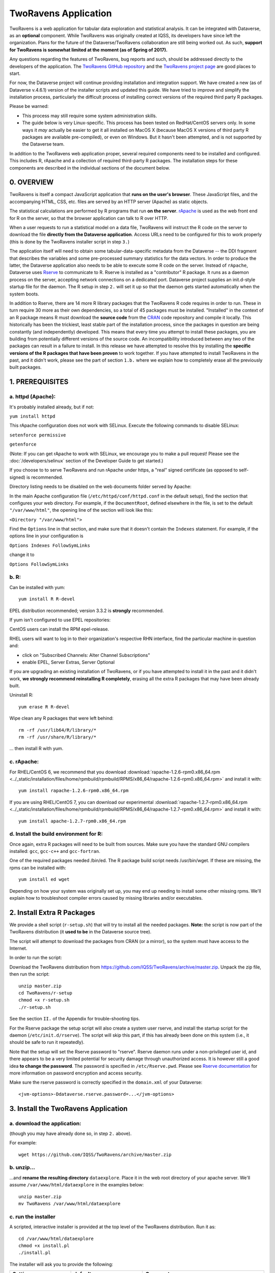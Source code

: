.. role:: fixedwidthplain

TwoRavens Application
=====================

TwoRavens is a web application for tabular data exploration and statistical analysis.
It can be integrated with Dataverse, as an **optional** component.  While TwoRavens was originally created at IQSS, its developers have since left the organization. Plans
for the future of the Dataverse/TwoRavens collaboration are still being worked out. As
such, **support for TwoRavens is somewhat limited at the
moment (as of Spring of 2017).**

Any questions regarding the features of TwoRavens, bug reports and
such, should be addressed directly to the developers of the
application.  The `TwoRavens GitHub repository
<https://github.com/IQSS/TwoRavens>`_ and the `TwoRavens project page
<http://2ra.vn/community/index.html>`_ are good places to start.

For now, the Dataverse project will continue providing 
installation and integration support. We have created a new (as
of Dataverse v.4.6.1) version of the installer scripts and updated this guide. We have tried to improve and simplify the
installation process, particularly the difficult process of installing
correct versions of the required third party R packages.

Please be warned: 

- This process may still require some system administration skills. 
- The guide below is very Linux-specific. This process has been tested
  on RedHat/CentOS servers only. In some ways it *may* actually be
  easier to get it all installed on MacOS X (because
  MacOS X versions of third party R packages are available
  pre-compiled), or even on Windows. But it hasn't been attempted, and
  is not supported by the Dataverse team.

In addition to the TwoRavens web application proper, several required
components need to be installed and configured. This includes R,
rApache and a collection of required third-party R packages. The
installation steps for these components are described in the
individual sections of the document below.


0. OVERVIEW
+++++++++++

TwoRavens is itself a compact JavaScript application that **runs on the user's 
browser**. These JavaScript files, and the accompanying HTML, CSS, etc. files 
are served by an HTTP server (Apache) as static objects. 

The statistical calculations are performed by R programs that run **on the server**. 
`rApache <http://rapache.net/>`_ is used as the web front end for R on the server, so 
that the browser application can talk to R over HTTP. 

When a user requests to run 
a statistical model on a data file, TwoRavens will instruct the R code on the 
server to download the file **directly from the Dataverse application**. Access 
URLs need to be configured for this to work properly (this is done by the TwoRavens 
installer script in step ``3.``)  

The application itself will need to obtain some tabular-data-specific metadata from 
the Dataverse -- the DDI fragment that describes the variables and some pre-processed
summary statistics for the data vectors. In order to produce the latter, the Dataverse
application also needs to be able to execute some R code on the server. Instead of 
``rApache``, Dataverse uses `Rserve <https://rforge.net/Rserve/>`_ to 
communicate to R. Rserve is installed as a "contributor" R package. It runs as a 
daemon process on the server, accepting network connections on a dedicated port. 
Dataverse project supplies an :fixedwidthplain:`init.d`-style startup file for the 
daemon. The R setup in step ``2.`` will set it up so that the daemon gets started
automatically when the system boots. 

In addition to Rserve, there are 14 more R library packages that the TwoRavens R 
code requires in order to run. These in turn require 30 more as their own dependencies, so a total of 45 packages must be installed. "Installed" in the 
context of an R package means R must download the **source code** from the `CRAN 
<https://cran.r-project.org/>`_ code repository and compile it locally. This
historically has been the trickiest, least stable part of the installation process, 
since the packages in question are being constantly (and independently) developed. 
This means that every time you attempt to install these packages, you are building  
from potentially different versions of the source code. An incompatibility introduced 
between any two of the packages can result in a failure to install. In this release 
we have attempted to resolve this by installing the **specific  versions of the R 
packages that have been proven** to work together. If you have attempted to 
install TwoRavens in the past, and it didn't work, please see the part of 
section ``1.b.`` where we explain how to completely erase all the previously 
built packages.
 

1. PREREQUISITES
++++++++++++++++

a. httpd (Apache): 
------------------

It's probably installed already, but if not: 

``yum install httpd``

This rApache configuration does not work with SELinux. Execute the following commands 
to disable SELinux: 

``setenforce permissive``

``getenforce``

(Note: If you can get rApache to work with SELinux, we encourage you to make a pull request! Please see the :doc:`/developers/selinux` section of the Developer Guide to get started.)

If you choose to to serve TwoRavens and run rApache under :fixedwidthplain:`https`, a "real" signed certificate (as opposed to self-signed) is recommended. 

Directory listing needs to be disabled on the web documents folder served by Apache: 

In the main Apache configuration file (``/etc/httpd/conf/httpd.conf`` in the default setup), find the section that configures your web directory. For example, if the ``DocumentRoot``, defined elsewhere in the file, is set to the default ``"/var/www/html"``, the opening line of the section will look like this:

``<Directory "/var/www/html">`` 

Find the ``Options`` line in that section, and make sure that it doesn't contain the ``Indexes`` statement. 
For example, if the options line in your configuration is 

``Options Indexes FollowSymLinks``

change it to 

``Options FollowSymLinks``

b. R:
-----

Can be installed with :fixedwidthplain:`yum`::

       yum install R R-devel

EPEL distribution recommended; version 3.3.2 is **strongly** recommended.

If :fixedwidthplain:`yum` isn't configured to use EPEL repositories: 

CentOS users can install the RPM :fixedwidthplain:`epel-release`.

RHEL users will want to log in to their organization's respective RHN interface, find the particular machine in question and:

• click on "Subscribed Channels: Alter Channel Subscriptions"
• enable EPEL, Server Extras, Server Optional

If you are upgrading an existing installation of TwoRavens, or if you have attempted to 
install it in the past and it didn't work, **we strongly recommend reinstalling 
R completely**, erasing all the extra R packages that may have been already built. 

Uninstall R::

        yum erase R R-devel

Wipe clean any R packages that were left behind:: 

        rm -rf /usr/lib64/R/library/*
        rm -rf /usr/share/R/library/*

... then install R with :fixedwidthplain:`yum`.  

c. rApache: 
-----------

For RHEL/CentOS 6, we recommend that you download :download:`rapache-1.2.6-rpm0.x86_64.rpm <../_static/installation/files/home/rpmbuild/rpmbuild/RPMS/x86_64/rapache-1.2.6-rpm0.x86_64.rpm>` and install it with::

	yum install rapache-1.2.6-rpm0.x86_64.rpm

If you are using RHEL/CentOS 7, you can download our experimental :download:`rapache-1.2.7-rpm0.x86_64.rpm <../_static/installation/files/home/rpmbuild/rpmbuild/RPMS/x86_64/rapache-1.2.7-rpm0.x86_64.rpm>` and install it with::

	yum install apache-1.2.7-rpm0.x86_64.rpm

d. Install the build environment for R:
---------------------------------------

Once again, extra R packages will need to be built from sources. Make sure you have the standard GNU compilers installed: ``gcc``, ``gcc-c++`` and ``gcc-fortran``. 

One of the required packages needed :fixedwidthplain:`/bin/ed`. The R package build script needs :fixedwidthplain:`/usr/bin/wget`. If these are missing, the rpms can be installed with::

        yum install ed wget

Depending on how your system was originally set up, you may end up needing to install some other missing rpms. We'll explain how to troubleshoot compiler errors caused by missing libraries and/or executables. 

2. Install Extra R Packages
+++++++++++++++++++++++++++

We provide a shell script (``r-setup.sh``) that will try to install all the needed packages. **Note:** the script is now part of the TwoRavens distribution (it **used to be** in the Dataverse source tree). 

The script will attempt to download the packages from CRAN (or a mirror), so the system must have access to the Internet.

In order to run the script: 

Download the TwoRavens distribution from `https://github.com/IQSS/TwoRavens/archive/master.zip <https://github.com/IQSS/TwoRavens/archive/master.zip>`_.
Unpack the zip file, then run the script::

        unzip master.zip
        cd TwoRavens/r-setup
        chmod +x r-setup.sh
        ./r-setup.sh


See the section ``II.`` of the Appendix for trouble-shooting tips. 

For the Rserve package the setup script will also create a system user :fixedwidthplain:`rserve`, and install the startup script for the daemon (``/etc/init.d/rserve``). 
The script will skip this part, if this has already been done on this system (i.e., it should be safe to run it repeatedly). 

Note that the setup will set the Rserve password to :fixedwidthplain:`"rserve"`. 
Rserve daemon runs under a non-privileged user id, and there appears to be a 
very limited potential for security damage through unauthorized access. It is however 
still a good idea **to change the password**. The password is specified in ``/etc/Rserve.pwd``. 
Please see `Rserve documentation <https://rforge.net/Rserve/doc.html>`_ for more 
information on password encryption and access security. 
 
Make sure the rserve password is correctly specified in the ``domain.xml`` of your Dataverse::

        <jvm-options>-Ddataverse.rserve.password=...</jvm-options>


3. Install the TwoRavens Application
++++++++++++++++++++++++++++++++++++

a. download the application:
----------------------------

(though you may have already done so, in step ``2.`` above). 

For example::

        wget https://github.com/IQSS/TwoRavens/archive/master.zip

b. unzip...  
-----------

...and **rename the resulting directory** ``dataexplore``.
Place it in the web root directory of your apache server. We'll assume ``/var/www/html/dataexplore`` in the examples below::

        unzip master.zip
        mv TwoRavens /var/www/html/dataexplore


c. run the installer
--------------------

A scripted, interactive installer is provided at the top level of the TwoRavens 
distribution. Run it as::

   cd /var/www/html/dataexplore
   chmod +x install.pl
   ./install.pl

The installer will ask you to provide the following:

===================== ================================    ===========  
Setting               default                             Comment
===================== ================================    ===========  
TwoRavens directory   ``/var/www/html/dataexplore``       File directory where TwoRavens is installed.
Apache config dir.    ``/etc/httpd``                      rApache config file for TwoRavens will be placed under ``conf.d/`` there.
Apache web dir.       ``/var/www/html``                   
rApache/TwoRavens URL ``http://{local hostname}:80``      (**see Appendix ``I.``for the discussion on ports!**)
Dataverse URL         ``http://{local hostname}:8080``    URL of the Dataverse from which TwoRavens will be receiving metadata and data files.
===================== ================================    =========== 


Once everything is installed and configured, the installer script will print out a confirmation message with the URL of the TwoRavens application. For example:: 

        The application URL is https://server.dataverse.edu/dataexplore/gui.html

d. Version conflict check  (preprocess.R)
-----------------------------------------

One of the R files in the distribution, ``rook/preprocess/preprocess.R`` is used by both TwoRavens and 
Dataverse. Dataverse application maintains its own copy of the file, ``<DOMAIN DIRECTORY>/applications/dataverse-<VERSION>/WEB-INF/classes/edu/harvard/iq/dataverse/rserve/scripts/preprocess.R``. 
(Why not share the file from the same location? - because the two applications 
can potentially be installed on 2 different servers).
Compare the two files, **it is important that the two copies are identical**. 

**If different**: 

- the **TwoRavens version wins**. Meaning, you need to copy the version supplied with this TwoRavens distribution and overwrite the Glassfish version (above); then restart Glassfish. 

- unless this is a brand new Dataverse installation, it may have cached summary statistics fragments that were produced with the older version of this R code. You **must remove** all such cached files::

        cd <DATAVERSE FILES DIRECTORY>
        find . -name '*.prep' | while read file; do /bin/rm $f; done

*(We are working on finding a better way to ensure this compatibility between 
TwoRavens and Dataverse.)*

e. Enable TwoRavens' Explore Button in Dataverse
------------------------------------------------

Now that you have installed TwoRavens, the following must be done in order to 
integrate it with your Dataverse. 

First, enable the Data Explore option:: 

        curl -X PUT -d true http://localhost:8080/api/admin/settings/:TwoRavensTabularView
 
Once enabled, the 'Explore' button will appear next to ingested tabular data files; clicking it will redirect
the user to the instance of TwoRavens, initialized with the data variables from the selected file. 

Then, the TwoRavens URL must be configured in the settings of your Dataverse application - so that it knows where to redirect the user. 
This can be done by issuing the following API call::

        curl -X PUT -d {TWORAVENS_URL} http://localhost:8080/api/admin/settings/:TwoRavensUrl

where :fixedwidthplain:`{TWORAVENS_URL}` is the URL reported by the installer script (as in the example at the end of step ``c.``, above).

f. Perform a quick test of TwoRavens functionality
--------------------------------------------------

Ingest the dummy data file ``50by1000.dta`` (supplied in the Dataverse source tree in 
``dataverse/scripts/search/data/tabular``). If successfully ingested as tabular data, 
the file should appear on the Dataset page as follows: 

|tworavens_test_file_ingested|


If the file does NOT appear as Tabular Data - if it is shown as Stata/dta, 
and no tabular attributes - the numbers of Variables and Observations and the UNF - 
are being displayed, try to refresh the page a couple of times. If that doesn't 
change the view to Tabular, it likely means that something went very wrong with the 
tabular ingest. Consult the Glassfish server log for any error messages that may 
explain the failure. 

If the file is showing as Tabular Data, but the ``Explore`` button isn't present, 
double-check that the steps in ``e.``, above, were correctly performed. 

Otherwise, click on the ``Explore`` button. This will open TwoRavens in a new browser window.
If the application initializes successfully, you should see the "data pebbles" representing 
the first 3 variables in the file: 

|tworavens_test_init| 

If instead TwoRavens opens with an empty view - no variables listed on the left, and/or no "data pebbles" in the middle panel, we'll provide some diagnostics tip further below.

Otherwise, mouse over ``var1``, and click on ``Dep Var``, selecting the variable as "dependent": 

|tworavens_test_select_var| 

Then select ``ls`` from the list of models on the right: 

|tworavens_test_select_model|

Then click the ``Estimate`` button, above. If the model is successfully executed, 
the results will appear in a new popup panel, with some generated graph images, as shown below:

|tworavens_test_output|

**Troubleshooting:**

If TwoRavens fails to initialize properly: 

Symptom: instead of the "data pebbles" display shown in the second image, above, you are getting an empty view: 

|tworavens_test_empty|

A very likely cause of this condition is TwoRavens not being able to obtain the metadata describing the variables from your Dataverse. 
Specifically, the "preprocessed summary statistics". 

To diagnose: note the value of the ``dfId`` URL parameter in the view above. 
Try to request the preprocessed fragment by going to the API end point directly:: 

        <YOUR DATAVERSE URL>/api/access/datafile/<FILE ID>?format=prep

Where the :fixedwidthplain:`<FILE ID>` is the value of the :fixedwidthplain:`dfId` parameter from the previous view. 
You should get the output that looks like this::

        {"dataset":{"private":false},"variables":{"var1":{"plottype":"bar","plotvalues":{"1":100,"2":100,"3":100,"4":100,"5":100,"6":100,"7":100,"8":100,"9":100,"10":100},"varnamesSumStat":"var1","median":5.5,"mean":5.5,"mode":"1","max":10,"min":1,"invalid":0,"valid":1000,"sd":2.87371854193452,"uniques":10,"herfindahl":0.1,"freqmode":100,"fewest":"1","mid":"1","freqfewest":"100","freqmid":"100","numchar":"numeric","nature":"ordinal","binary":"no","interval":"discrete","varnamesTypes":"var1","defaultInterval":"discrete","defaultNumchar":"numeric","defaultNature":"ordinal","defaultBinary":"no"},"var3":{"plottype":"bar","plotvalues":
        ...

If you are getting an error message instead, this is likely an Rserve connection problem. 
Consult the Glassfish server log for any Rserve-related "connection refused" messages. 
See if Rserve is running, and start it with ``service rserve start``, if necessary. 
Check if the Rserve host name, username and password in the Glassfish configuration match 
the actual Rserve configuration. (this is discussed in the section ``2.`` of the guide). 
Correct this, if necessary, then try again. 

If you ARE getting JSON output, but the TwoRavens view is still broken: 

- Look closely at the very beginning of the JSON fragment. Does it have the ``{"prvate":false}`` entry, as shown in the example above? If not, this likely an R code version mismatch, described in section ``3.d.``, above. Correct the problem as described there, then try again. 

- If the JSON looks *exactly* as the fragment above, yet still no data pebbles - enable the JavaScript error console in the TwoRavens window, and try again. Look for any error messages; and, specifically, for any URLs that TwoRavens is failing to access. Look for the debugging entry that shows TwoRavens attempting to download the ``format=prep`` fragment. Does the URL have the correct host name, port and/or the protocol (http vs. https)? If not, re-run the installer, specifying the correct Dataverse URL, and try again. 

Symptom: the variables view is initialized properly, but no model output appears when you click ``Estimate``, with or without error messages. 

- Make sure you properly selected the dependent variable (:fixedwidthplain:`var1`) and the model (:fixedwidthplain:`ls`). 

- Consult the Apache error log files (``error_log`` and/or ``ssl_error_log``, in ``/var/log/httpd``) for any error messages. Possible error condition may include: missing R packages (double-check that the R setup, in step ``2.`` completed without errors); ``selinux`` ("Secure Linux") errors related to the rApache shared libraries, or directory permissions (disable Selinux, as described in ``1.a.``)


4. Appendix
+++++++++++


I. Ports configuration discussion
---------------------------------

By default, Glassfish will install itself on ports 8080 and 8181 (for
http and https, respectively). Apache will install itself on port 80 (the default
port for http). Under this configuration, your Dataverse will be
accessible at ``http://{your host}:8080``,
and rApache at ``http://{your host}/``. The TwoRavens installer, above,
will default to these values (and assume you are running both the
Dataverse and TwoRavens/rApache on the same host).

This configuration may be the easiest to set up if you are simply
trying out/testing the Dataverse and TwoRavens integration. Accept all the
defaults, and you should have a working installation in no
time. However, if you are planning to use this installation to
actually serve data to real users, you'll probably want to run
Glassfish on ports 80 and 443. This way, there will be no non-standard
ports in the Dataverse url visible to the users. Then you'll need to
configure the Apache to run on some other port - for example, 8080,
instead of 80. This port will only appear in the URL for the TwoRavens
app. If you want to use this configuration - or any other that is not
the default one described above! - it is your job to reconfigure
Glassfish and Apache to run on the desired ports **before** you run
the TwoRavens installer.

Furthermore, while the default setup assumes http as the default
protocol for both the Dataverse and TwoRavens, https is strongly
recommended for a real production system. Again, this will be your
responsibility, to configure https in both Glassfish and
Apache. Glassfish comes pre-configured to run https on port 8181, with
a *self-signed certificate*. For a production system, you will most
certainly want to obtain a properly signed certificate and
configure Glassfish to use it. Apache does not use https out of the
box at all. Again, it is the responsibility of the installing user to
configure Apache to run https, and, providing you are planning to run
rApache on the same host as the Dataverse, use the same SSL
certificate as your Glassfish instance. Again, it will need to be done
before you run the installer script above. All of this may involve
some non-trivial steps and will most likely require help from your
local network administrator -- unless you happen to be your local
sysadmin. Unfortunately, we cannot provide step-by-step instructions
for these tasks. As the actual steps required will likely depend on
the specifics of how your institution obtains signed SSL certificates,
the format in which you receive these certificates, etc. 

Finally: If you choose to have your Dataverse support secure
**Shibboleth authentication**, this requires an arrangement wherein your Glassfish
instance is running on a high local port unaccessible from the
outside, and is "hidden" behind Apache, with the latter running on the
default https port, accepting and proxying the incoming connections to
the former. This is described in the :doc:`shibboleth` section of the
Installation Guide. It is possible to have TwoRavens hosted on the
same Apache server. In fact, with this proxying setup in place, the
TwoRavens and rApache configuration becomes somewhat simpler, as both
the Dataverse and TwoRavens will be served on the same port - 443 (the
default port for https). So when running the installer script above,
enter "https", your host name and "443" for the rApache protocol, host
and port, respectively. The base URL of the Dataverse app will be
simply https://{your host name}/.



II. What the r-setup.sh script does:
------------------------------------

The script uses the list of 45 R library packages and specified
package versions, supplied in ``TwoRavens/r-setup/package-versions.txt`` to 
replicate the library environment that has been proven to work on the Dataverse
servers. 

If any packages fail to build, the script will alert the user. 

For every package, the (potentially verbose) output of the build process is saved in 
its own file, ``RINSTALL.{PACKAGE NAME}.LOG``. So if, for example, the package 
Zelig fails to install, the log file :fixedwidthplain:`RINSTALL.Zelig.LOG` should 
be consulted for any error messages that may explain the reason for the failure; 
such as a missing library, or a missing compiler, etc. Be aware that diagnosing 
compiler errors will require at least some programming and/or system administration 
skills. 


III. What the install.pl script does:
-------------------------------------

The steps below are performed by the ``install.pl`` script. **Provided for reference only!** 
The instruction below could be used to configure it all by hand, if necessary, or 
to verify that the installer has done it correctly. 
Once again: **normally you would NOT need to individually perform the steps below**!

TwoRavens is distributed with a few hard-coded host and directory names. So these 
need to be replaced with  the values specific to your system. 


**In the file** ``/var/www/html/dataexplore/app_ddi.js`` **the following 3 lines need to be 
edited:**

1. ``var production=false;``

   changed to ``true``;

2. ``hostname="localhost:8080";``

   changed to point to the dataverse app, from which TwoRavens will be obtaining the metadata and data files. (don't forget to change 8080 to the correct port number!)

3. ``var rappURL = "http://0.0.0.0:8000/custom/";``

   changed to the URL of your rApache server, i.e.

   ``"http(s)://<rapacheserver>:<rapacheport>/custom/";``

**In** ``dataexplore/rook`` **the following files need to be edited:**

``rookdata.R, rookzelig.R, rooksubset.R, rooktransform.R, rookselector.R, rooksource.R``

replacing *every* instance of ``production<-FALSE`` line with ``production<-TRUE``.
 
(yeah, that's why we provide that installer script...)


**In** ``dataexplore/rook/rooksource.R`` **the following line:**

``setwd("/usr/local/glassfish4/glassfish/domains/domain1/docroot/dataexplore/rook")``

needs to be changed to: 

``setwd("/var/www/html/dataexplore/rook")``

(or your :fixedwidthplain:`dataexplore` directory, if different from the above)

**In** ``dataexplore/rook/rookutils.R`` **the following lines need to be edited:**

``url <- paste("https://beta.dataverse.org/custom/preprocess_dir/preprocessSubset_",sessionid,".txt",sep="")``

and 

``imageVector[[qicount]]<<-paste("https://beta.dataverse.org/custom/pic_dir/", mysessionid,"_",mymodelcount,qicount,".png", sep = "")``

changing the URL to reflect the correct location of your rApache instance. make sure that the protocol (http vs. https) and the port number are correct too, not just the host name!


**Next, in order to configure rApache to serve several TwoRavens "mini-apps",** 

the installer creates the file ``tworavens-rapache.conf`` in the Apache's ``/etc/httpd/conf.d`` directory with the following configuration:

.. code-block:: none

   RSourceOnStartup "/var/www/html/dataexplore/rook/rooksource.R"
   <Location /custom/zeligapp>
      SetHandler r-handler
      RFileEval /var/www/html/dataexplore/rook/rookzelig.R:Rook::Server$call(zelig.app)
   </Location>
   <Location /custom/subsetapp>
      SetHandler r-handler
      RFileEval /var/www/html/dataexplore/rook/rooksubset.R:Rook::Server$call(subset.app)
   </Location>
   <Location /custom/transformapp>
      SetHandler r-handler
      RFileEval /var/www/html/dataexplore/rook/rooktransform.R:Rook::Server$call(transform.app)
   </Location>
   <Location /custom/dataapp>
      SetHandler r-handler
      RFileEval /var/www/html/dataexplore/rook/rookdata.R:Rook::Server$call(data.app)
   </Location>

**The following directories are created by the installer to store various output files produced by TwoRavens:**

.. code-block:: none

   mkdir --parents /var/www/html/custom/pic_dir
   
   mkdir --parents /var/www/html/custom/preprocess_dir
   
   mkdir --parents /var/www/html/custom/log_dir

**The ownership of the TwoRavens directories is changed to user** ``apache``:

.. code-block:: none

   chown -R apache.apache /var/www/html/custom

   chown -R apache /var/www/html/dataexplore

**Finally, the installer restarts Apache, for all the changes to take effect:**

``service httpd restart``

.. |tworavens_test_file_ingested| image:: ./img/tworavens_test_file_ingested.png
   :class: img-responsive

.. |tworavens_test_init| image:: ./img/tworavens_test_init.png
   :class: img-responsive

.. |tworavens_test_select_var| image:: ./img/tworavens_test_select_var.png
   :class: img-responsive

.. |tworavens_test_select_model| image:: ./img/tworavens_test_select_model.png
   :class: img-responsive

.. |tworavens_test_output| image:: ./img/tworavens_test_output.png
   :class: img-responsive

.. |tworavens_test_empty| image:: ./img/tworavens_test_empty.png
   :class: img-responsive
